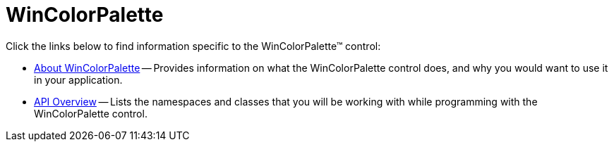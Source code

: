 ﻿= WinColorPalette

Click the links below to find information specific to the WinColorPalette™ control:

* link:wincolorpalette-about.html[About WinColorPalette] -- Provides information on what the WinColorPalette control does, and why you would want to use it in your application.
//* link:winpaletteinfo-grid-palette-customization.html[Grid Palette Customization] -- Explains how to customize the rows and columns of a WinColorPalette's Grid Palette through code at runtime.
* link:wincolorpalette-api-overview.html[API Overview] -- Lists the namespaces and classes that you will be working with while programming with the WinColorPalette control.